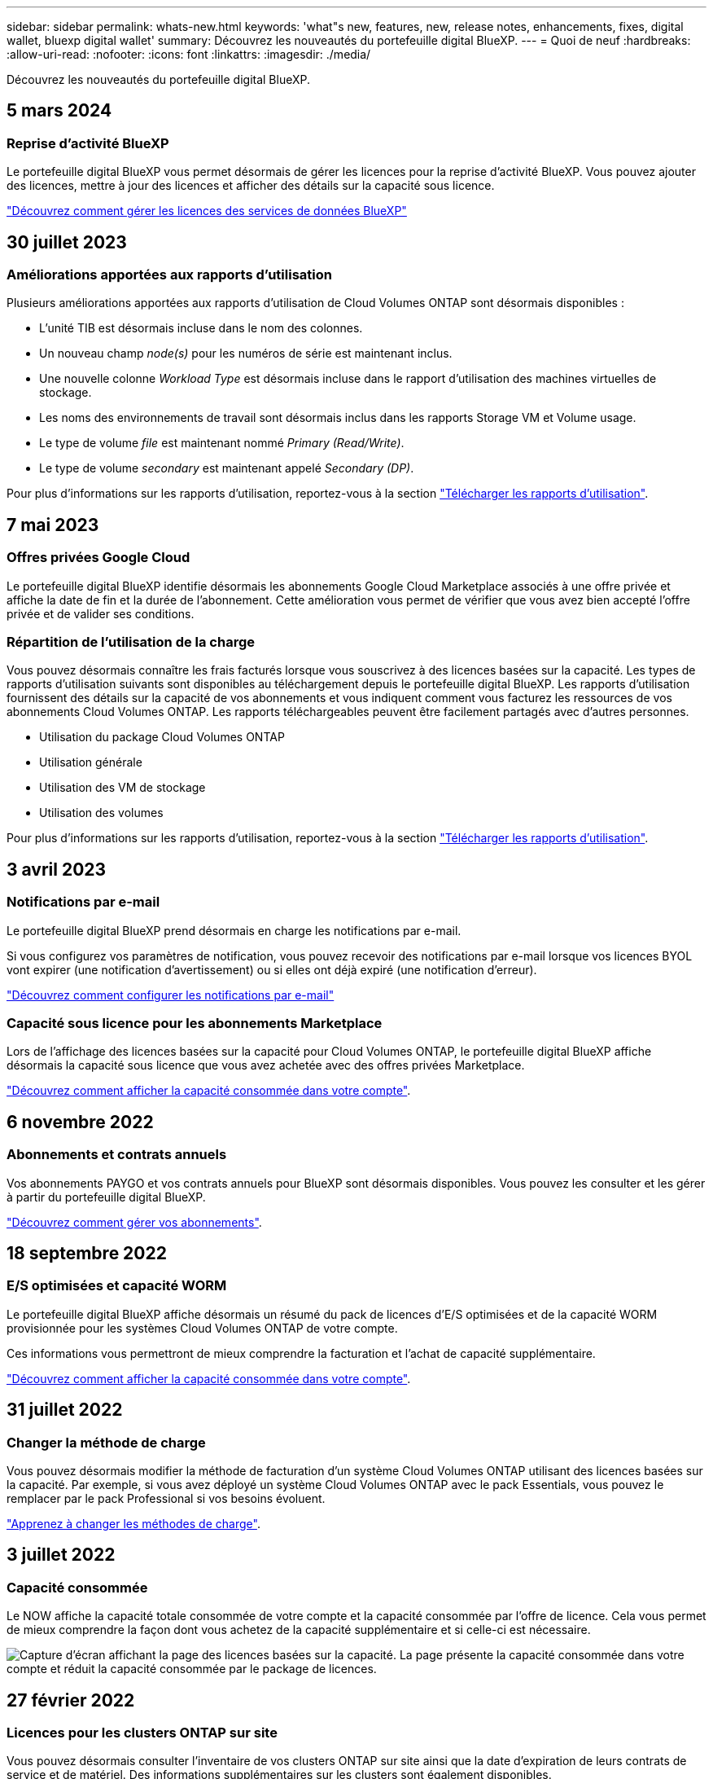 ---
sidebar: sidebar 
permalink: whats-new.html 
keywords: 'what"s new, features, new, release notes, enhancements, fixes, digital wallet, bluexp digital wallet' 
summary: Découvrez les nouveautés du portefeuille digital BlueXP. 
---
= Quoi de neuf
:hardbreaks:
:allow-uri-read: 
:nofooter: 
:icons: font
:linkattrs: 
:imagesdir: ./media/


[role="lead"]
Découvrez les nouveautés du portefeuille digital BlueXP.



== 5 mars 2024



=== Reprise d'activité BlueXP

Le portefeuille digital BlueXP vous permet désormais de gérer les licences pour la reprise d'activité BlueXP. Vous pouvez ajouter des licences, mettre à jour des licences et afficher des détails sur la capacité sous licence.

https://docs.netapp.com/us-en/bluexp-digital-wallet/task-manage-data-services-licenses.html["Découvrez comment gérer les licences des services de données BlueXP"]



== 30 juillet 2023



=== Améliorations apportées aux rapports d'utilisation

Plusieurs améliorations apportées aux rapports d'utilisation de Cloud Volumes ONTAP sont désormais disponibles :

* L'unité TIB est désormais incluse dans le nom des colonnes.
* Un nouveau champ _node(s)_ pour les numéros de série est maintenant inclus.
* Une nouvelle colonne _Workload Type_ est désormais incluse dans le rapport d'utilisation des machines virtuelles de stockage.
* Les noms des environnements de travail sont désormais inclus dans les rapports Storage VM et Volume usage.
* Le type de volume _file_ est maintenant nommé _Primary (Read/Write)_.
* Le type de volume _secondary_ est maintenant appelé _Secondary (DP)_.


Pour plus d'informations sur les rapports d'utilisation, reportez-vous à la section https://docs.netapp.com/us-en/bluexp-digital-wallet/task-manage-capacity-licenses.html#download-usage-reports["Télécharger les rapports d'utilisation"].



== 7 mai 2023



=== Offres privées Google Cloud

Le portefeuille digital BlueXP identifie désormais les abonnements Google Cloud Marketplace associés à une offre privée et affiche la date de fin et la durée de l'abonnement. Cette amélioration vous permet de vérifier que vous avez bien accepté l'offre privée et de valider ses conditions.



=== Répartition de l'utilisation de la charge

Vous pouvez désormais connaître les frais facturés lorsque vous souscrivez à des licences basées sur la capacité. Les types de rapports d'utilisation suivants sont disponibles au téléchargement depuis le portefeuille digital BlueXP. Les rapports d'utilisation fournissent des détails sur la capacité de vos abonnements et vous indiquent comment vous facturez les ressources de vos abonnements Cloud Volumes ONTAP. Les rapports téléchargeables peuvent être facilement partagés avec d'autres personnes.

* Utilisation du package Cloud Volumes ONTAP
* Utilisation générale
* Utilisation des VM de stockage
* Utilisation des volumes


Pour plus d'informations sur les rapports d'utilisation, reportez-vous à la section https://docs.netapp.com/us-en/bluexp-digital-wallet/task-manage-capacity-licenses.html#download-usage-reports["Télécharger les rapports d'utilisation"].



== 3 avril 2023



=== Notifications par e-mail

Le portefeuille digital BlueXP prend désormais en charge les notifications par e-mail.

Si vous configurez vos paramètres de notification, vous pouvez recevoir des notifications par e-mail lorsque vos licences BYOL vont expirer (une notification d'avertissement) ou si elles ont déjà expiré (une notification d'erreur).

https://docs.netapp.com/us-en/bluexp-setup-admin/task-monitor-cm-operations.html["Découvrez comment configurer les notifications par e-mail"^]



=== Capacité sous licence pour les abonnements Marketplace

Lors de l'affichage des licences basées sur la capacité pour Cloud Volumes ONTAP, le portefeuille digital BlueXP affiche désormais la capacité sous licence que vous avez achetée avec des offres privées Marketplace.

https://docs.netapp.com/us-en/bluexp-digital-wallet/task-manage-capacity-licenses.html["Découvrez comment afficher la capacité consommée dans votre compte"].



== 6 novembre 2022



=== Abonnements et contrats annuels

Vos abonnements PAYGO et vos contrats annuels pour BlueXP sont désormais disponibles. Vous pouvez les consulter et les gérer à partir du portefeuille digital BlueXP.

https://docs.netapp.com/us-en/bluexp-digital-wallet/task-manage-subscriptions.html["Découvrez comment gérer vos abonnements"].



== 18 septembre 2022



=== E/S optimisées et capacité WORM

Le portefeuille digital BlueXP affiche désormais un résumé du pack de licences d'E/S optimisées et de la capacité WORM provisionnée pour les systèmes Cloud Volumes ONTAP de votre compte.

Ces informations vous permettront de mieux comprendre la facturation et l'achat de capacité supplémentaire.

https://docs.netapp.com/us-en/bluexp-digital-wallet/task-manage-capacity-licenses.html["Découvrez comment afficher la capacité consommée dans votre compte"].



== 31 juillet 2022



=== Changer la méthode de charge

Vous pouvez désormais modifier la méthode de facturation d'un système Cloud Volumes ONTAP utilisant des licences basées sur la capacité. Par exemple, si vous avez déployé un système Cloud Volumes ONTAP avec le pack Essentials, vous pouvez le remplacer par le pack Professional si vos besoins évoluent.

https://docs.netapp.com/us-en/bluexp-digital-wallet/task-manage-capacity-licenses.html["Apprenez à changer les méthodes de charge"].



== 3 juillet 2022



=== Capacité consommée

Le NOW affiche la capacité totale consommée de votre compte et la capacité consommée par l'offre de licence. Cela vous permet de mieux comprendre la façon dont vous achetez de la capacité supplémentaire et si celle-ci est nécessaire.

image:https://raw.githubusercontent.com/NetAppDocs/bluexp-cloud-volumes-ontap/main/media/screenshot-digital-wallet-summary.png["Capture d'écran affichant la page des licences basées sur la capacité. La page présente la capacité consommée dans votre compte et réduit la capacité consommée par le package de licences."]



== 27 février 2022



=== Licences pour les clusters ONTAP sur site

Vous pouvez désormais consulter l'inventaire de vos clusters ONTAP sur site ainsi que la date d'expiration de leurs contrats de service et de matériel. Des informations supplémentaires sur les clusters sont également disponibles.

https://docs.netapp.com/us-en/bluexp-digital-wallet/task-manage-on-prem-clusters.html["Découvrez comment gérer les licences des clusters ONTAP sur site"].



== 2 janvier 2022



=== Les conditions de licence sont automatiquement mises à jour

Si vous modifiez la capacité ou la durée de l'une de vos licences, les conditions de licence sont désormais automatiquement mises à jour dans . Vous n'avez pas besoin de mettre à jour manuellement la licence vous-même.

La mise à jour automatique des licences fonctionne avec tous les types de licences Cloud Volumes ONTAP et toutes les licences pour les services de données.
